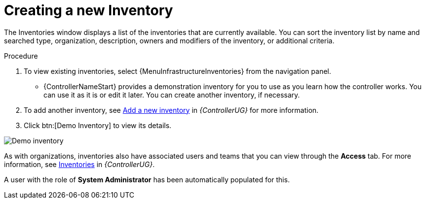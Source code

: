 [id="controller-creating-inventory"]

= Creating a new Inventory

The Inventories window displays a list of the inventories that are currently available.
You can sort the inventory list by name and searched type, organization, description, owners and modifiers of the inventory, or additional criteria.

.Procedure
. To view existing inventories, select {MenuInfrastructureInventories} from the navigation panel.
** {ControllerNameStart} provides a demonstration inventory for you to use as you learn how the controller works.
You can use it as it is or edit it later.
You can create another inventory, if necessary.
. To add another inventory, see link:{BaseURL}/red_hat_ansible_automation_platform/{PlatformVers}/html-single/automation_controller_user_guide/index#proc-controller-adding-new-inventory[Add a new inventory] in _{ControllerUG}_ for more information.
. Click btn:[Demo Inventory] to view its details.

image::controller-inventories-demo-details.png[Demo inventory]

As with organizations, inventories also have associated users and teams that you can view through the *Access* tab.
For more information, see link:{BaseURL}/red_hat_ansible_automation_platform/{PlatformVers}/html-single/automation_controller_user_guide/index#controller-inventories[Inventories] in _{ControllerUG}_.

A user with the role of *System Administrator* has been automatically populated for this.
